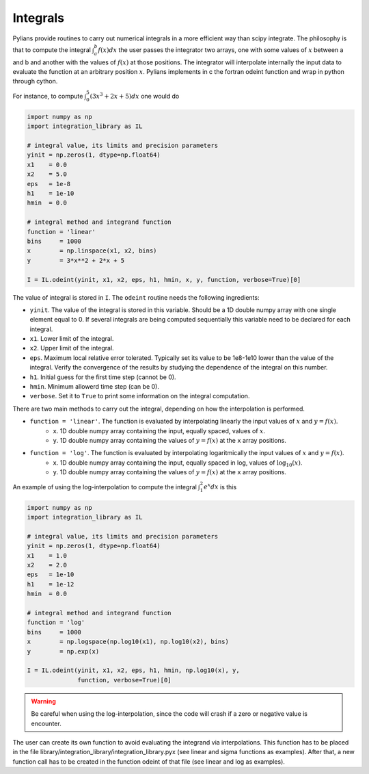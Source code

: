 *********
Integrals
*********

Pylians provide routines to carry out numerical integrals in a more efficient way than scipy integrate. The philosophy is that to compute the integral :math:`\int_a^b f(x)dx` the user passes the integrator two arrays, one with some values of :math:`x` between a and b and another with the values of :math:`f(x)` at those positions. The integrator will interpolate internally the input data to evaluate the function at an arbitrary position :math:`x`. Pylians implements in c the fortran odeint function and wrap in python through cython.

For instance, to compute :math:`\int_0^5 (3x^3+2x+5) dx` one would do

.. code-block:: python
		
   import numpy as np
   import integration_library as IL

   # integral value, its limits and precision parameters
   yinit = np.zeros(1, dtype=np.float64) 
   x1    = 0.0
   x2    = 5.0
   eps   = 1e-8 
   h1    = 1e-10 
   hmin  = 0.0   

   # integral method and integrand function
   function = 'linear'
   bins     = 1000
   x        = np.linspace(x1, x2, bins)
   y        = 3*x**2 + 2*x + 5

   I = IL.odeint(yinit, x1, x2, eps, h1, hmin, x, y, function, verbose=True)[0]

The value of integral is stored in ``I``. The ``odeint`` routine needs the following ingredients:

- ``yinit``. The value of the integral is stored in this variable. Should be a 1D double numpy array with one single element equal to 0. If several integrals are being computed sequentially this variable need to be declared for each integral.
- ``x1``. Lower limit of the integral.
- ``x2``. Upper limit of the integral.
- ``eps``. Maximum local relative error tolerated. Typically set its value to be 1e8-1e10 lower than the value of the integral. Verify the convergence of the results by studying the dependence of the integral on this number.
- ``h1``. Initial guess for the first time step (cannot be 0).
- ``hmin``. Minimum allowerd time step (can be 0).
- ``verbose``. Set it to ``True`` to print some information on the integral computation.

There are two main methods to carry out the integral, depending on how the interpolation is performed. 

- ``function = 'linear'``. The function is evaluated by interpolating linearly the input values of :math:`x` and :math:`y=f(x)`.
    - ``x``. 1D double numpy array containing the input, equally spaced, values of :math:`x`. 
    - ``y``. 1D double numpy array containing the values of :math:`y=f(x)` at the ``x`` array positions.
 
- ``function = 'log'``. The function is evaluated by interpolating logaritmically the input values of :math:`x` and :math:`y=f(x)`.
    - ``x``. 1D double numpy array containing the input, equally spaced in log, values of :math:`\log_{10}(x)`. 
    - ``y``. 1D double numpy array containing the values of :math:`y=f(x)` at the ``x`` array positions.

An example of using the log-interpolation to compute the integral :math:`\int_1^2 e^x dx` is this

.. code-block:: python
		
   import numpy as np
   import integration_library as IL

   # integral value, its limits and precision parameters
   yinit = np.zeros(1, dtype=np.float64) 
   x1    = 1.0
   x2    = 2.0
   eps   = 1e-10 
   h1    = 1e-12 
   hmin  = 0.0   
   
   # integral method and integrand function
   function = 'log'
   bins     = 1000
   x        = np.logspace(np.log10(x1), np.log10(x2), bins)
   y        = np.exp(x)

   I = IL.odeint(yinit, x1, x2, eps, h1, hmin, np.log10(x), y,
		 function, verbose=True)[0]

.. warning::
   Be careful when using the log-interpolation, since the code will crash if a zero or negative value is encounter. 

The user can create its own function to avoid evaluating the integrand via interpolations. This function has to be placed in the file library/integration_library/integration_library.pyx (see linear and sigma functions as examples). After that, a new function call has to be created in the function odeint of that file (see linear and log as examples).
